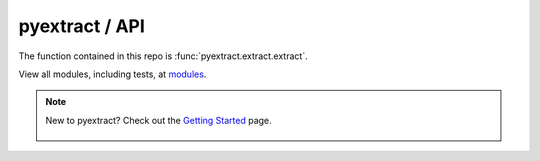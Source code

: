 pyextract / API
===================

The function contained in this repo is :func:`pyextract.extract.extract`.

View all modules, including tests, at `modules`_.

.. _modules: source-code/modules/modules.html

.. note::
    New to pyextract?  Check out the `Getting Started`_ page.

        .. _`Getting Started`: getting-started.html
